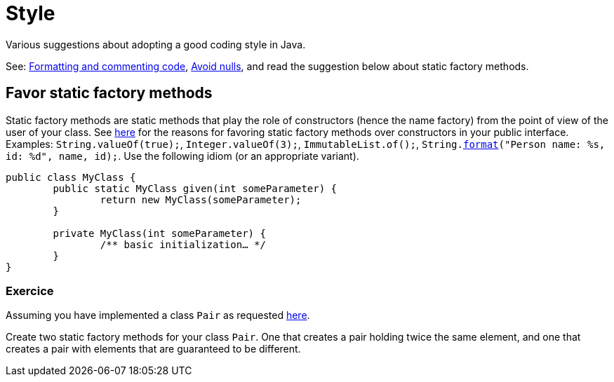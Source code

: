 = Style

Various suggestions about adopting a good coding style in Java.

See: https://github.com/oliviercailloux/java-course/blob/master/Style/Code.adoc[Formatting and commenting code], https://github.com/oliviercailloux/java-course/blob/master/Style/Null.adoc[Avoid nulls], and read the suggestion below about static factory methods.

== Favor static factory methods
Static factory methods are static methods that play the role of constructors (hence the name factory) from the point of view of the user of your class.
See https://www.baeldung.com/java-constructors-vs-static-factory-methods[here] for the reasons for favoring static factory methods over constructors in your public interface.
Examples: `String.valueOf(true);`, `Integer.valueOf(3);`, `ImmutableList.of();`, `String.link:https://docs.oracle.com/en/java/javase/11/docs/api/java.base/java/lang/String.html#format(java.lang.String,java.lang.Object.%2E.)[format]("Person name: %s, id: %d", name, id);`.
Use the following idiom (or an appropriate variant).

[source,java]
----
public class MyClass {
	public static MyClass given(int someParameter) {
		return new MyClass(someParameter);
	}
	
	private MyClass(int someParameter) {
		/** basic initialization… */
	}
}
----

=== Exercice
Assuming you have implemented a class `Pair` as requested https://github.com/oliviercailloux/java-course/blob/master/Objects%20%26%20interfaces/README.adoc#exercice-generic-pair[here].

Create two static factory methods for your class `Pair`. One that creates a pair holding twice the same element, and one that creates a pair with elements that are guaranteed to be different.

